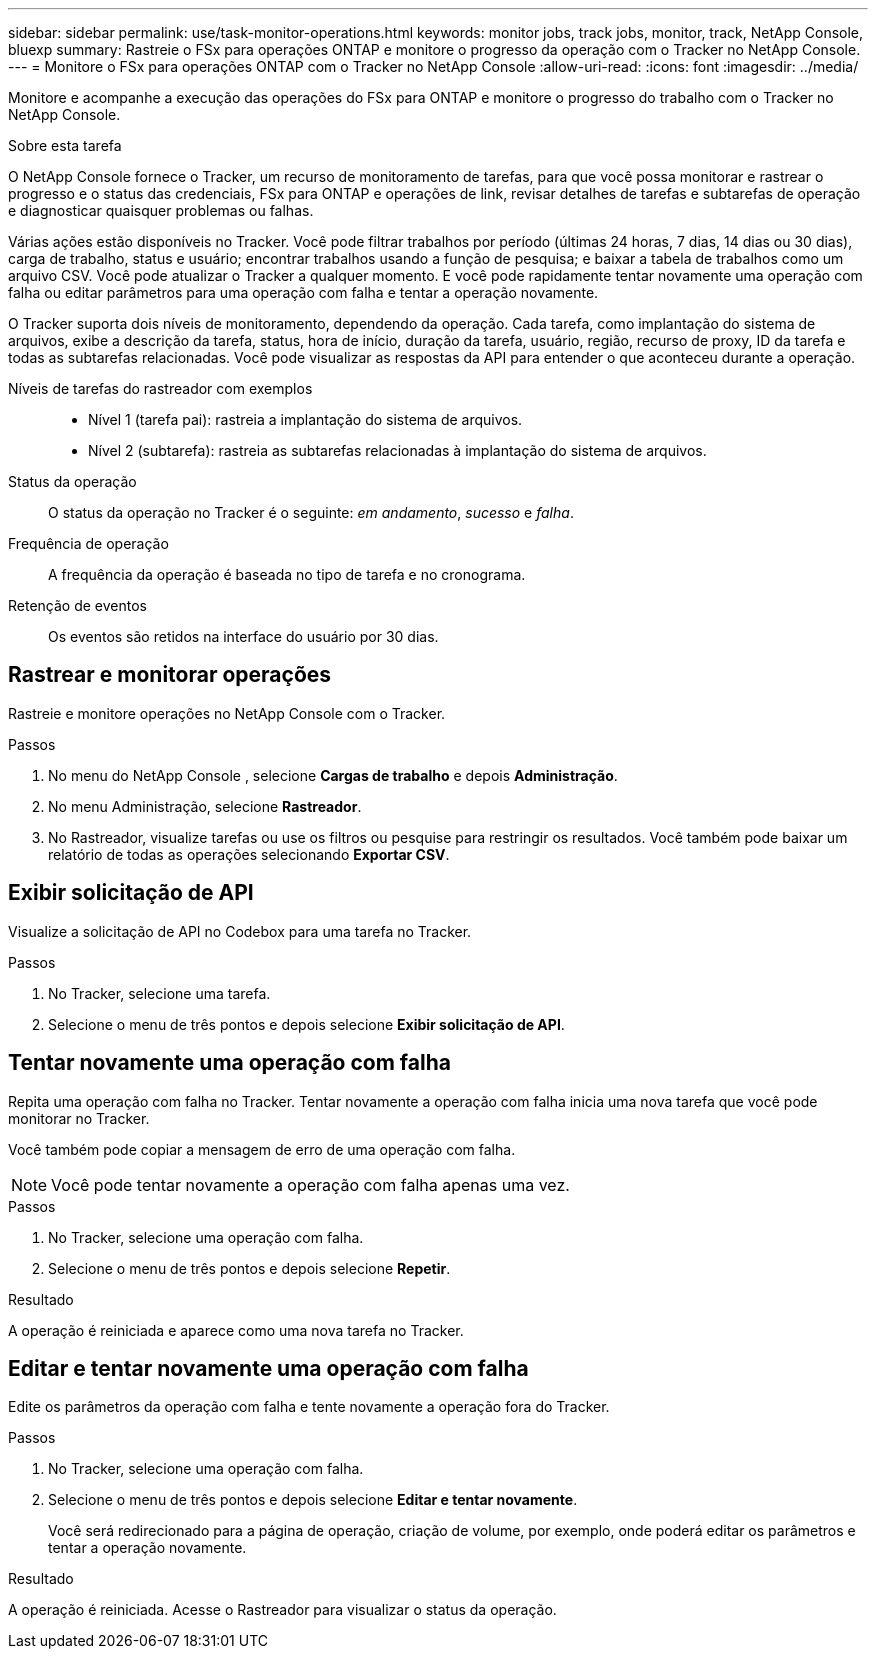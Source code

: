 ---
sidebar: sidebar 
permalink: use/task-monitor-operations.html 
keywords: monitor jobs, track jobs, monitor, track, NetApp Console, bluexp 
summary: Rastreie o FSx para operações ONTAP e monitore o progresso da operação com o Tracker no NetApp Console. 
---
= Monitore o FSx para operações ONTAP com o Tracker no NetApp Console
:allow-uri-read: 
:icons: font
:imagesdir: ../media/


[role="lead"]
Monitore e acompanhe a execução das operações do FSx para ONTAP e monitore o progresso do trabalho com o Tracker no NetApp Console.

.Sobre esta tarefa
O NetApp Console fornece o Tracker, um recurso de monitoramento de tarefas, para que você possa monitorar e rastrear o progresso e o status das credenciais, FSx para ONTAP e operações de link, revisar detalhes de tarefas e subtarefas de operação e diagnosticar quaisquer problemas ou falhas.

Várias ações estão disponíveis no Tracker.  Você pode filtrar trabalhos por período (últimas 24 horas, 7 dias, 14 dias ou 30 dias), carga de trabalho, status e usuário; encontrar trabalhos usando a função de pesquisa; e baixar a tabela de trabalhos como um arquivo CSV.  Você pode atualizar o Tracker a qualquer momento.  E você pode rapidamente tentar novamente uma operação com falha ou editar parâmetros para uma operação com falha e tentar a operação novamente.

O Tracker suporta dois níveis de monitoramento, dependendo da operação.  Cada tarefa, como implantação do sistema de arquivos, exibe a descrição da tarefa, status, hora de início, duração da tarefa, usuário, região, recurso de proxy, ID da tarefa e todas as subtarefas relacionadas.  Você pode visualizar as respostas da API para entender o que aconteceu durante a operação.

Níveis de tarefas do rastreador com exemplos::
+
--
* Nível 1 (tarefa pai): rastreia a implantação do sistema de arquivos.
* Nível 2 (subtarefa): rastreia as subtarefas relacionadas à implantação do sistema de arquivos.


--
Status da operação:: O status da operação no Tracker é o seguinte: _em andamento_, _sucesso_ e _falha_.
Frequência de operação:: A frequência da operação é baseada no tipo de tarefa e no cronograma.
Retenção de eventos:: Os eventos são retidos na interface do usuário por 30 dias.




== Rastrear e monitorar operações

Rastreie e monitore operações no NetApp Console com o Tracker.

.Passos
. No menu do NetApp Console , selecione *Cargas de trabalho* e depois *Administração*.
. No menu Administração, selecione *Rastreador*.
. No Rastreador, visualize tarefas ou use os filtros ou pesquise para restringir os resultados.  Você também pode baixar um relatório de todas as operações selecionando *Exportar CSV*.




== Exibir solicitação de API

Visualize a solicitação de API no Codebox para uma tarefa no Tracker.

.Passos
. No Tracker, selecione uma tarefa.
. Selecione o menu de três pontos e depois selecione *Exibir solicitação de API*.




== Tentar novamente uma operação com falha

Repita uma operação com falha no Tracker.  Tentar novamente a operação com falha inicia uma nova tarefa que você pode monitorar no Tracker.

Você também pode copiar a mensagem de erro de uma operação com falha.


NOTE: Você pode tentar novamente a operação com falha apenas uma vez.

.Passos
. No Tracker, selecione uma operação com falha.
. Selecione o menu de três pontos e depois selecione *Repetir*.


.Resultado
A operação é reiniciada e aparece como uma nova tarefa no Tracker.



== Editar e tentar novamente uma operação com falha

Edite os parâmetros da operação com falha e tente novamente a operação fora do Tracker.

.Passos
. No Tracker, selecione uma operação com falha.
. Selecione o menu de três pontos e depois selecione *Editar e tentar novamente*.
+
Você será redirecionado para a página de operação, criação de volume, por exemplo, onde poderá editar os parâmetros e tentar a operação novamente.



.Resultado
A operação é reiniciada.  Acesse o Rastreador para visualizar o status da operação.
